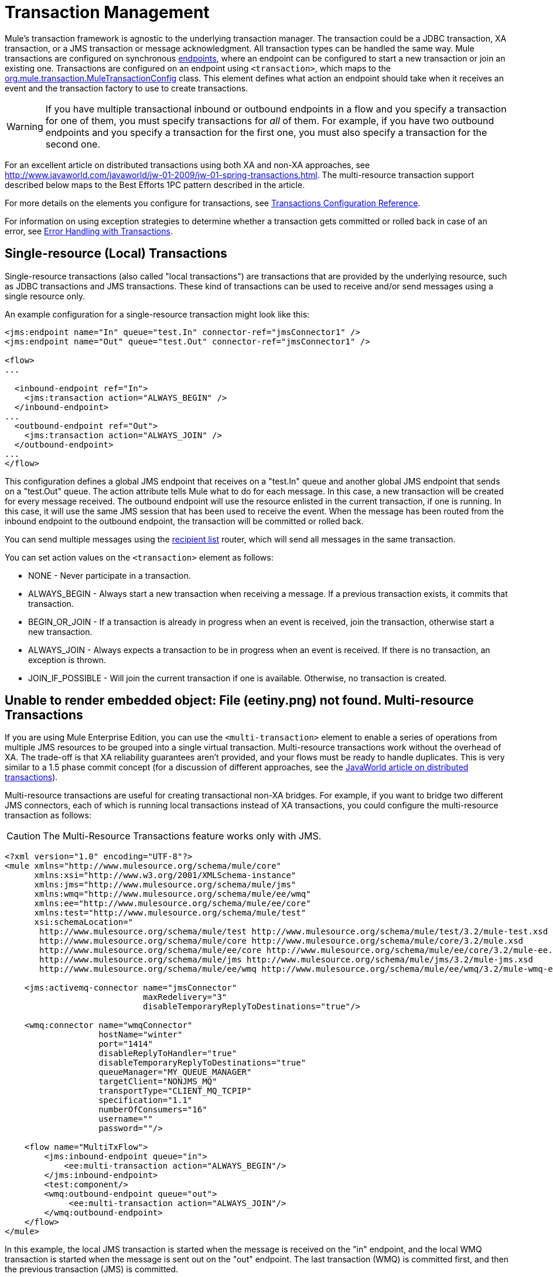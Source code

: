 = Transaction Management

Mule's transaction framework is agnostic to the underlying transaction manager. The transaction could be a JDBC transaction, XA transaction, or a JMS transaction or message acknowledgment. All transaction types can be handled the same way. Mule transactions are configured on synchronous link:/documentation-3.2/display/32X/Configuring+Endpoints[endpoints], where an endpoint can be configured to start a new transaction or join an existing one. Transactions are configured on an endpoint using `<transaction>`, which maps to the http://www.mulesoft.org/docs/site/current/apidocs/org/mule/transaction/MuleTransactionConfig.html[org.mule.transaction.MuleTransactionConfig] class. This element defines what action an endpoint should take when it receives an event and the transaction factory to use to create transactions.

[WARNING]
If you have multiple transactional inbound or outbound endpoints in a flow and you specify a transaction for one of them, you must specify transactions for _all_ of them. For example, if you have two outbound endpoints and you specify a transaction for the first one, you must also specify a transaction for the second one.

For an excellent article on distributed transactions using both XA and non-XA approaches, see http://www.javaworld.com/javaworld/jw-01-2009/jw-01-spring-transactions.html. The multi-resource transaction support described below maps to the Best Efforts 1PC pattern described in the article.

For more details on the elements you configure for transactions, see link:/documentation-3.2/display/32X/Transactions+Configuration+Reference[Transactions Configuration Reference].

For information on using exception strategies to determine whether a transaction gets committed or rolled back in case of an error, see link:/documentation-3.2/display/32X/Error+Handling#ErrorHandling-transactions[Error Handling with Transactions].

== Single-resource (Local) Transactions

Single-resource transactions (also called "local transactions") are transactions that are provided by the underlying resource, such as JDBC transactions and JMS transactions. These kind of transactions can be used to receive and/or send messages using a single resource only.

An example configuration for a single-resource transaction might look like this:

[source, xml]
----
<jms:endpoint name="In" queue="test.In" connector-ref="jmsConnector1" />
<jms:endpoint name="Out" queue="test.Out" connector-ref="jmsConnector1" />

<flow>
...

  <inbound-endpoint ref="In">
    <jms:transaction action="ALWAYS_BEGIN" />
  </inbound-endpoint>
...
  <outbound-endpoint ref="Out">
    <jms:transaction action="ALWAYS_JOIN" />
  </outbound-endpoint>
...
</flow>
----

This configuration defines a global JMS endpoint that receives on a "test.In" queue and another global JMS endpoint that sends on a "test.Out" queue. The action attribute tells Mule what to do for each message. In this case, a new transaction will be created for every message received. The outbound endpoint will use the resource enlisted in the current transaction, if one is running. In this case, it will use the same JMS session that has been used to receive the event. When the message has been routed from the inbound endpoint to the outbound endpoint, the transaction will be committed or rolled back.

You can send multiple messages using the link:/documentation-3.2/display/32X/Outbound+Routers#OutboundRouters-RecipientList[recipient list] router, which will send all messages in the same transaction.

You can set action values on the `<transaction>` element as follows:

* NONE - Never participate in a transaction.
* ALWAYS_BEGIN - Always start a new transaction when receiving a message. If a previous transaction exists, it commits that transaction.
* BEGIN_OR_JOIN - If a transaction is already in progress when an event is received, join the transaction, otherwise start a new transaction.
* ALWAYS_JOIN - Always expects a transaction to be in progress when an event is received. If there is no transaction, an exception is thrown.
* JOIN_IF_POSSIBLE - Will join the current transaction if one is available. Otherwise, no transaction is created.

== Unable to render embedded object: File (eetiny.png) not found. Multi-resource Transactions

If you are using Mule Enterprise Edition, you can use the `<multi-transaction>` element to enable a series of operations from multiple JMS resources to be grouped into a single virtual transaction. Multi-resource transactions work without the overhead of XA. The trade-off is that XA reliability guarantees aren't provided, and your flows must be ready to handle duplicates. This is very similar to a 1.5 phase commit concept (for a discussion of different approaches, see the http://www.javaworld.com/javaworld/jw-01-2009/jw-01-spring-transactions.html[JavaWorld article on distributed transactions]).

Multi-resource transactions are useful for creating transactional non-XA bridges. For example, if you want to bridge two different JMS connectors, each of which is running local transactions instead of XA transactions, you could configure the multi-resource transaction as follows:

[CAUTION]
The Multi-Resource Transactions feature works only with JMS.

[source, xml]
----
<?xml version="1.0" encoding="UTF-8"?>
<mule xmlns="http://www.mulesource.org/schema/mule/core"
      xmlns:xsi="http://www.w3.org/2001/XMLSchema-instance"
      xmlns:jms="http://www.mulesource.org/schema/mule/jms"
      xmlns:wmq="http://www.mulesource.org/schema/mule/ee/wmq"
      xmlns:ee="http://www.mulesource.org/schema/mule/ee/core"
      xmlns:test="http://www.mulesource.org/schema/mule/test"
      xsi:schemaLocation="
       http://www.mulesource.org/schema/mule/test http://www.mulesource.org/schema/mule/test/3.2/mule-test.xsd
       http://www.mulesource.org/schema/mule/core http://www.mulesource.org/schema/mule/core/3.2/mule.xsd
       http://www.mulesource.org/schema/mule/ee/core http://www.mulesource.org/schema/mule/ee/core/3.2/mule-ee.xsd
       http://www.mulesource.org/schema/mule/jms http://www.mulesource.org/schema/mule/jms/3.2/mule-jms.xsd
       http://www.mulesource.org/schema/mule/ee/wmq http://www.mulesource.org/schema/mule/ee/wmq/3.2/mule-wmq-ee.xsd>

    <jms:activemq-connector name="jmsConnector"
                            maxRedelivery="3"
                            disableTemporaryReplyToDestinations="true"/>

    <wmq:connector name="wmqConnector"
                   hostName="winter"
                   port="1414"
                   disableReplyToHandler="true"
                   disableTemporaryReplyToDestinations="true"
                   queueManager="MY_QUEUE_MANAGER"
                   targetClient="NONJMS_MQ"
                   transportType="CLIENT_MQ_TCPIP"
                   specification="1.1"
                   numberOfConsumers="16"
                   username=""
                   password=""/>

    <flow name="MultiTxFlow">
        <jms:inbound-endpoint queue="in">
            <ee:multi-transaction action="ALWAYS_BEGIN"/>
        </jms:inbound-endpoint>
        <test:component/>
        <wmq:outbound-endpoint queue="out">
             <ee:multi-transaction action="ALWAYS_JOIN"/>
        </wmq:outbound-endpoint>
    </flow>
</mule>
----

In this example, the local JMS transaction is started when the message is received on the "in" endpoint, and the local WMQ transaction is started when the message is sent out on the "out" endpoint. The last transaction (WMQ) is committed first, and then the previous transaction (JMS) is committed.

Note that when the inbound endpoint has a multi-resource transaction configured on it, any outbound endpoints must also be configured with multi-resource transaction support and the action set to "ALWAYS_JOIN" to become part of the virtual transaction.

== XA Transactions

You can use XA transactions if you want to enlist multiple managed resources within the same transaction and require 100% reliability. The inbound endpoints are configured in the same manner as for single-resource transactions, but the connectors need to be configured to use XA-enabled resources.

If you run Mule outside an application server, you can use link:/documentation-3.2/display/32X/JBoss+Transaction+Manager+Reference[JBoss Transaction Manager] to configure an embedded transaction manager.

Currently, only the following transports support XA transactions:

* link:/documentation-3.2/display/32X/VM+Transport+Reference[VM Transport Reference]
* link:/documentation-3.2/display/32X/JDBC+Transport+Reference[JDBC Transport Reference]
* link:/documentation-3.2/display/32X/JMS+Transport+Reference[JMS Transport Reference]
* link:/documentation-3.2/display/32X/Mule+WMQ+Transport+Reference[Mule WMQ Transport Reference] (as of Mule Enterprise Edition 2.2)

The following example of an XA transaction configuration uses a single transaction to read from a JMS queue and write to a database.

[source, xml]
----
<flow name="JmsToJdbc">
  <jms:inbound-endpoint queue="my.queue" reuseSession="false"/>
    <xa-transaction action="ALWAYS_BEGIN" timeout="60000"/>
  </jms:inbound-endpoint>
  <jdbc:outbound-endpoint address="writeTest" type="2">
    <xa-transaction action="ALWAYS_JOIN"/>
  </jdbc:outbound-endpoint>
</flow>
----

Because the inbound JMS endpoint has an XA transaction configured on it, any outbound endpoints must also be configured with XA transaction support to become part of the XA transaction. This requires that the transport type supports XA transactions. For this configuration to work, you will need to configure a JMS connector that uses a JMS XA Connection Factory and a JDBC connector that is configured to use an XA data source.

Note that although Java EE does not support nested transactions, XA transactions have a suspend/resume concept. Therefore, if a flow is configured with an XA transaction set to ALWAYS_BEGIN, and the message is forwarded to another flow with an XA transaction set to ALWAYS_BEGIN, the first transaction is suspended until the second transaction completes.

=== XA Transaction Element and Attributes

The `xa-transaction` element is a child element of the `abstract-transaction` element. It inherits the `action` attribute from `abstract-transaction` and the `action` settings have the same meaning for `xa-transaction` as they do for `abstract-transaction`. However, `xa-transaction` does not inherit the `timeout` attribute, except as noted in the section below on setting polling frequency.

The `xa-transaction` element includes another attribute, `interactWithExternal`, which is a boolean type. When set to true, `interactWithExternal` causes Mule ESB to interact with transactions begun outside of Mule ESB. For instance, if an external transaction is active and `interactWithExternal` is set to true, then the BEGIN_OR_JOIN setting for `action` results in Mule ESB joining the existing transaction while the ALWAYS_BEGIN `action` attribute setting causes an exception to be thrown. Note that the default value for the `interactWithExternal` attribute is false.

=== Setting the Polling Frequency

When you configure an inbound JMS endpoint with XA transactions, the receiver polls every 100 ms. You can change the polling frequency by setting the `pollingFrequency` property as follows:

[source, xml]
----
<jms:inbound-endpoint queue="my.queue" reuseSession="false">
  <xa-transaction action="ALWAYS_BEGIN" timeout="60000"/>
  <properties>
    <spring:entry key="pollingFrequency" value="5000"/>
  </properties>
</jms:inbound-endpoint>
----

This property is only applicable if you are using the http://www.mulesoft.org/docs/site/current/apidocs/org/mule/transport/jms/XaTransactedJmsMessageReceiver.html[XaTransactedJmsMessageReceiver], which is the default receiver on inbound JMS endpoints that use XA transactions. If you are using JBoss transactions, please read link:/documentation-3.2/display/32X/JBoss+Transaction+Manager+Reference[here] for information on how to configure the `timeout` value.

== Transaction Manager Lookup

Mule uses `javax.transaction.TransactionManager` for managing transaction spanning multiple resources (XA). If you need the SUSPEND semantics for your transactions (which is what EJB's `RequiresNew` transaction attribute value does), you *must* use the transaction manager. Conversely, the more typical `javax.transaction.UserTransaction` is just a thin handle to a transaction manager with limited (though in most cases sufficient) functionality that does not let you suspend the current transaction.

Note: Depending on your application server vendor, the transaction manager might be available via JNDI or only through proprietary APIs.

The following table summarizes some common Java EE servers:

[cols=",",options="header"]
|===
|Application Server |Remote |Embedded |Common Location |Lookup class
|JBoss |image:error.png[error] |image:check.png[check] |java:/TransactionManager |http://www.mulesoft.org/docs/site/current/apidocs/org/mule/transaction/lookup/JBossTransactionManagerLookupFactory.html[org.mule.transaction.lookup.JBossTransactionManagerLookupFactory]
|Weblogic
|image:check.png[check] |image:check.png[check] |javax.transaction.TransactionManager |http://www.mulesoft.org/docs/site/current/apidocs/org/mule/transaction/lookup/WeblogicTransactionManagerLookupFactory.html[org.mule.transaction.lookup.WeblogicTransactionManagerLookupFactory]
|Resin
|image:error.png[error] |image:check.png[check] |java:comp/TransactionManager |http://www.mulesoft.org/docs/site/current/apidocs/org/mule/transaction/lookup/Resin3TransactionManagerLookupFactory.html[org.mule.transaction.lookup.Resin3TransactionManagerLookupFactory]
|JRun
|image:error.png[error]
|image:check.png[check]
|java:/TransactionManager
|http://www.mulesoft.org/docs/site/current/apidocs/org/mule/transaction/lookup/JRunTransactionManagerLookupFactory.html[org.mule.transaction.lookup. JRunTransactionManagerLookupFactory]
|Other
|image:help_16.png[help_16] |image:check.png[check] |Specified via a _jndiName_ property |http://www.mulesoft.org/docs/site/current/apidocs/org/mule/transaction/lookup/GenericTransactionManagerLookupFactory.html[org.mule.transaction.lookup.GenericTransactionManagerLookupFactory]
|===

For example, to use Weblogic's transaction manager, you would configure Mule as follows:

[source, xml]
----
<transaction-manager factory="org.mule.transaction.lookup.WeblogicTransactionManagerLookupFactory" />
----

== Transaction Coordination

Transaction demarcation is set on endpoints. The actual management of transactions is handled by the http://www.mulesoft.org/docs/site/current/apidocs/org/mule/transaction/TransactionCoordination.html[Mule Transaction Coordinator]. Note that any transacted event flows will be synchronous. The Transaction Coordinator is a singleton manager that looks after all the transactions for a Mule instance and provides methods for binding and unbinding transaction and retrieving the current transaction state.

For example, to determine whether a transaction is an XA transaction, you could use `TransactionCoordination.getInstance().getTransaction().isXa()`.

== *[MULE3USER:Mule 3.2]* Non-Transactional Outbound Endpoints

By default, an outbound endpoint from a non-transactional transport will now ignore an active transaction rather than rejecting it. (That is, the default transactional action for such endpoints is no longer `NONE`). This allows flows such as the following:

[source, xml]
----
<flow name="transactionalVM">
    <vm:inbound-endpoint path="orders" exchange-pattern="one-way">
        <vm:transaction action="ALWAYS_BEGIN"/>
     </vm:inbound-endpoint>
     <file:outbound-endpoint ref="receivedOrders"/>
</flow>
----

As described in link:#TransactionManagement-transVMQ[MULE3USER:Transactional Inbound VM Queues], messages read from the VM queue are processed synchronously and transactionally. The File transport in the code example above is not transactional. So strictly speaking, writing to the file is not part of the transaction. However, any exception thrown while creating the file will roll back the transaction, causing the message to be reprocessed. This gives the effect of a multi-resource transaction.
